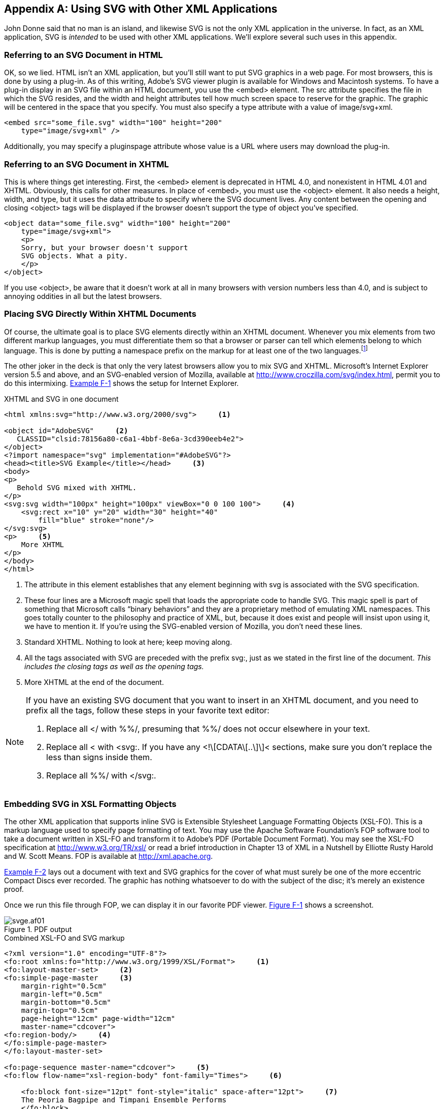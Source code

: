 [[svg-with-html-appendix]]

[appendix]
== Using SVG with Other XML Applications

John Donne said that no man is an island, and likewise SVG is not the only XML application in the universe.((("SVG", "using with other XML applications" id="SVGXMLapps", range="startofrange")))((("XML", "using SVG with other XML applications", id="ix_XMLSVGapps", range="startofrange"))) In fact, as an XML application, SVG is _intended_ to be used with other XML applications. We’ll explore several such uses in this appendix.

[[svgess-APP-F-SECT-1]]

=== Referring to an SVG Document+++<?lb?>+++ in HTML

OK, so we lied. HTML isn’t an XML application, but you’ll still want to put SVG graphics in a web page.((("HTML", "referring to an SVG document in"))) For most browsers, this is done by using a plug-in. As of this writing, Adobe’s SVG viewer plugin is available for Windows and Macintosh systems. To have a plug-in display in an SVG file within an HTML document, you use the +<embed>+ element. The +src+ attribute specifies the file in which the SVG resides, and the +width+ and +height+ attributes tell how much screen space to reserve for the graphic. The graphic will be centered in the space that you specify. You must also specify a +type+ attribute with a value of +$$image/svg+xml$$+.


----
<embed src="some_file.svg" width="100" height="200"
    type="image/svg+xml" />
----

Additionally, you may specify a +pluginspage+ attribute whose value is a URL where users may download the plug-in.

[[svgess-APP-F-SECT-2]]

=== Referring to an SVG Document+++<?lb?>+++ in XHTML

This is where things get interesting.((("XHTML", "referring to an SVG document in"))) First, the +<embed>+ element is deprecated in HTML 4.0, and nonexistent in HTML 4.01 and XHTML. Obviously, this calls for other measures. In place of +<embed>+, you must use the +<object>+ element. It also needs a +height+, +width+, and +type+, but it uses the +data+ attribute to specify where the SVG document lives. Any content between the opening and closing +<object>+ tags will be displayed if the browser doesn’t support the type of object you’ve specified.


----
<object data="some_file.svg" width="100" height="200"
    type="image/svg+xml">
    <p>
    Sorry, but your browser doesn't support
    SVG objects. What a pity.
    </p>
</object>
----

If you use +<object>+, be aware that it doesn’t work at all in many browsers with version numbers less than 4.0, and is subject to annoying oddities in all but the latest browsers.

[[svgess-APP-F-SECT-3]]

=== Placing SVG Directly Within +++<?lb?>+++ XHTML Documents

Of course, the ultimate goal is to place SVG elements directly within an XHTML document.((("XHTML", "placing SVG directly within XHTML documents"))) Whenever you mix elements from two different markup languages, you must differentiate them so that a browser or parser can tell which elements belong to which language. This is done by putting a namespace prefix on the markup for at least one of the two languages.footnote:[The technical term for this is namespaces. <<svgess-APP-A,Appendix A>> describes namespaces in more detail.]

The other joker in the deck is that only the very latest browsers allow you to mix SVG and XHTML. Microsoft’s Internet Explorer version 5.5 and above, and an SVG-enabled version of Mozilla, available at link:$$http://www.croczilla.com/svg/index.html$$[], permit you to do this intermixing. <<svgess-APP-F-EX-1,Example F-1>> shows the setup for Internet Explorer.

[[svgess-APP-F-EX-1]]
.XHTML and SVG in one document
----
<html xmlns:svg="http://www.w3.org/2000/svg">     <1>

<object id="AdobeSVG"     <2>
   CLASSID="clsid:78156a80-c6a1-4bbf-8e6a-3cd390eeb4e2">
</object>
<?import namespace="svg" implementation="#AdobeSVG"?>
<head><title>SVG Example</title></head>     <3>
<body>
<p>
   Behold SVG mixed with XHTML.
</p>
<svg:svg width="100px" height="100px" viewBox="0 0 100 100">     <4>
    <svg:rect x="10" y="20" width="30" height="40"
        fill="blue" stroke="none"/>
</svg:svg>
<p>     <5>
    More XHTML
</p>
</body>
</html>
----
<1> The attribute in this element establishes that any element beginning with +svg+ is associated with the SVG specification.
<2> These four lines are a Microsoft magic spell that loads the appropriate code to handle SVG. This magic spell is part of something that Microsoft calls “binary behaviors” and they are a proprietary method of emulating XML namespaces. This goes totally counter to the philosophy and practice of XML, but, because it does exist and people will insist upon using it, we have to mention it. If you’re using the SVG-enabled version of Mozilla, you don’t need these lines.
<3> Standard XHTML. Nothing to look at here; keep moving along.
<4> All the tags associated with SVG are preceded with the prefix +svg:+, just as we stated in the first line of the document. _This includes the closing tags as well as the opening tags._
<5> More XHTML at the end of the document.

[NOTE]
====
If you have an existing SVG document that you want to insert in an XHTML document, and you need to prefix all the tags, follow these steps in your favorite text editor:


. Replace all +</+ with +%%/+, presuming that +%%/+ does not occur elsewhere in your text.


. Replace all +<+ with +<svg:+. If you have any +<!\[CDATA\[..\]\]<+ sections, make sure you don’t replace the less than signs inside them.


. Replace all +%%/+ with +</svg:+.

====


[[svgess-APP-F-SECT-4]]

=== Embedding SVG in XSL+++<?lb?>+++ Formatting Objects

The other XML application that supports inline SVG is Extensible Stylesheet Language Formatting Objects (XSL-FO).((("XSL-FO files "embedding SVG in"))) This is a markup language used to specify page formatting of text. You may use the Apache Software Foundation’s FOP software tool to take a document written in XSL-FO and transform it to Adobe’s PDF (Portable Document Format). You may see the XSL-FO specification at link:$$http://www.w3.org/TR/xsl/$$[] or read a brief introduction in Chapter 13 of XML in a Nutshell by Elliotte Rusty Harold and W. Scott Means. FOP is available at link:$$http://xml.apache.org$$[].

<<svgess-APP-F-EX-2,Example F-2>> lays out a document with text and SVG graphics for the cover of what must surely be one of the more eccentric Compact Discs ever recorded. The graphic has nothing whatsoever to do with the subject of the disc; it’s merely an existence proof.

Once we run this file through FOP, we can display it in our favorite PDF viewer. <<svgess-APP-F-FIG-1,Figure F-1>> shows a screenshot.

[[svgess-APP-F-FIG-1]]

.PDF output
image::images/web/svge.af01.png[]

[[svgess-APP-F-EX-2]]
.Combined XSL-FO and SVG markup
----
<?xml version="1.0" encoding="UTF-8"?>
<fo:root xmlns:fo="http://www.w3.org/1999/XSL/Format">     <1>
<fo:layout-master-set>     <2>
<fo:simple-page-master     <3>
    margin-right="0.5cm"
    margin-left="0.5cm"
    margin-bottom="0.5cm"
    margin-top="0.5cm"
    page-height="12cm" page-width="12cm"
    master-name="cdcover">
<fo:region-body/>     <4>
</fo:simple-page-master>
</fo:layout-master-set>

<fo:page-sequence master-name="cdcover">     <5>
<fo:flow flow-name="xsl-region-body" font-family="Times">     <6>

    <fo:block font-size="12pt" font-style="italic" space-after="12pt">     <7>
    The Peoria Bagpipe and Timpani Ensemble Performs
    </fo:block>

    <fo:block font-size="24pt" font-weight="bold" space-after="24pt"
        text-align="center">
    Beethoven on Broadway!
    </fo:block>

    <fo:block text-align="center">      <8>
    <fo:instream-foreign-object width="140px" height="140px">      <9>
    <!-- Simple geometric design -->
    <svg xmlns="http://www.w3.org/2000/svg" width="140px" height="140px">     <10>
        <polygon points="0 0 140 0 0 140" style="fill: #cccccc;"/>
        <polygon points="0 140 140 140 140 0" style="fill: #666666;"/>
        <circle cx="70" cy="70" r="35"
            style="fill: white; stroke: black;"/>
    </svg>
    </fo:instream-foreign-object>
    </fo:block>

    <fo:block text-align="center" font-size="9pt" space-before="2.5cm">     <11>
    Copyright 2001 O'Reilly &amp; Associates
    </fo:block>
</fo:flow>
</fo:page-sequence>
</fo:root>
----
<1> It is customary to prefix all of the tags in an XSL-FO document with +fo+, and that is what the +xmlns:fo+ attribute does. The root element of the document, therefore, is +<fo:root>+.
<2> The document begins by specifying templates for pages. This layout will contain only one page template.
<3> The +<fo:simple-page-master>+ lets you specify the page dimensions and margins, and an identifying name.
<4> Every page template is divided into regions for a header, footer, left edge content, right edge content, and the page body. The +<fo:region-body>+ must always be specified. This region, too, can have margins, but we aren’t going to bother with those here. We won’t have headers or footers, so we won’t specify any other regions than the body.
<5> After the page templates are specified, we can begin entering content that will go into a sequence of pages that are laid out according to the given +master-name+ template.
<6> Content flows into each region that has been specified for a page sequence. Since we’ve specified only one region (the body), that’s where text will flow into.
<7> +<fo:block>+ is one of the most important elements you can have in the flow. Each new block begins on a new line. Any attributes you specify in this element will be applied to the text in the block. This block and the next one contain simple text.
<8> Unlike the preceding two blocks, this one will be horizontally centered on the screen.
<9> And, it will contain an +<fo:instream-foreign-object>+ — namely, our SVG graphic. The incarnation of FOP that we used, version 0.20.1, is very finicky about its measurements. We recommend that you specify the width and height of the graphic in pixels, and that it exactly match...
<10> ... the dimensions that you use in your +<svg>+ element. Our attempts to use millimeters as width and height units in conjunction with a +viewBox+ were entirely unsuccessful. The +xmlns+ attribute has been set up so that tags from SVG do _not_ need any prefix.
<11> Once the +<fo:instream-foreign-object>+ and its containing +<fo:block>+ have finished, we return to a normal +<fo:block>+ for a copyright notice.

[NOTE]
====
If you wish to keep your SVG graphic in a separate file but still include it within an XSL-FO document, you may do so using the +<fo:external-graphic>+ element. If, in the preceding example, we had put the graphics in a separate file named +design.svg+, we could replace the entire +<fo:instream-foreign-object>+ element with:
----
<fo:external-graphic src="design.svg"
    content-width="140px" content-height="140px"/>
----
====
((("SVG", "using with other XML applications" range="endofrange", startref="SVGXMLapps")))((("XML", "using SVG with other XML applications", range="endofrange", startref="ix_XMLSVGapps")))

